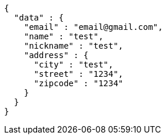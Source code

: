 [source,json,options="nowrap"]
----
{
  "data" : {
    "email" : "email@gmail.com",
    "name" : "test",
    "nickname" : "test",
    "address" : {
      "city" : "test",
      "street" : "1234",
      "zipcode" : "1234"
    }
  }
}
----